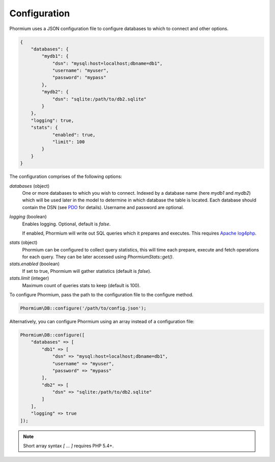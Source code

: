 =============
Configuration
=============

Phormium uses a JSON configuration file to configure databases to which to
connect and other options.

.. code-block:: javascript

    {
        "databases": {
            "mydb1": {
                "dsn": "mysql:host=localhost;dbname=db1",
                "username": "myuser",
                "password": "mypass"
            },
            "mydb2": {
                "dsn": "sqlite:/path/to/db2.sqlite"
            }
        },
        "logging": true,
        "stats": {
                "enabled": true,
                "limit": 100
            }
        }
    }

The configuration comprises of the following options:

`databases` (object)
    One or more databases to which you wish to connect. Indexed by a database
    name (here `mydb1` and `mydb2`) which will be used later in the model to
    determine in which database the table is located. Each database should
    contain the DSN (see PDO_ for details). Username and password are optional.

`logging` (boolean)
    Enables logging. Optional, default is `false`.

    If enabled, Phormium will write out SQL queries which it prepares and
    executes. This requires `Apache log4php
    <http://logging.apache.org/log4php/>`_.

.. _PDO: http://www.php.net/manual/en/pdo.construct.php

`stats` (object)
    Phormium can be configured to collect query statistics, this will time each
    prepare, execute and fetch operations for each query. They can be later
    accessed using `Phormium\Stats::get()`.

`stats.enabled` (boolean)
    If set to true, Phormium will gather statistics (default is `false`).

`stats.limit` (integer)
    Maximum count of queries stats to keep (default is 100).

To configure Phormium, pass the path to the configuration file to the configure
method.

.. code-block:: php

    Phormium\DB::configure('/path/to/config.json');

Alternatively, you can configure Phormium using an array instead of a
configuration file:

.. code-block:: php

    Phormium\DB::configure([
        "databases" => [
            "db1" => [
                "dsn" => "mysql:host=localhost;dbname=db1",
                "username" => "myuser",
                "password" => "mypass"
            ],
            "db2" => [
                "dsn" => "sqlite:/path/to/db2.sqlite"
            ]
        ],
        "logging" => true
    ]);

.. note:: Short array syntax `[ ... ]` requires PHP 5.4+.
